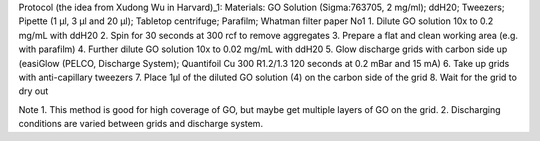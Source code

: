 


Protocol (the idea from Xudong Wu in Harvard)_1:
Materials: GO Solution (Sigma:763705, 2 mg/ml); ddH20; Tweezers; Pipette (1 µl, 3 µl and 20 µl); Tabletop centrifuge; Parafilm; Whatman filter paper No1
1. Dilute GO solution 10x to 0.2 mg/mL with ddH20
2. Spin for 30 seconds at 300 rcf to remove aggregates
3. Prepare a flat and clean working area (e.g. with parafilm)
4. Further dilute GO solution 10x to 0.02 mg/mL with ddH20
5. Glow discharge grids with carbon side up (easiGlow (PELCO, Discharge System); Quantifoil Cu 300 R1.2/1.3 120 seconds at 0.2 mBar and 15 mA)
6. Take up grids with anti-capillary tweezers
7. Place 1µl of the diluted GO solution (4) on the carbon side of the grid
8. Wait for the grid to dry out

Note
1. This method is good for high coverage of GO, but maybe get multiple layers of GO on the grid. 
2. Discharging conditions are varied between grids and discharge system.

